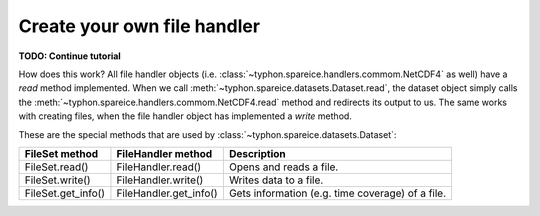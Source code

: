 Create your own file handler
############################

**TODO: Continue tutorial**

How does this work? All file handler objects (i.e.
:class:`~typhon.spareice.handlers.commom.NetCDF4` as well) have a *read* method
implemented. When we call
:meth:`~typhon.spareice.datasets.Dataset.read`, the dataset object simply calls
the :meth:`~typhon.spareice.handlers.commom.NetCDF4.read` method and redirects
its output to us. The same works with creating files, when the file handler
object has implemented a *write* method.

These are the special methods that are used by
:class:`~typhon.spareice.datasets.Dataset`:

+---------------------+-----------------------+-------------------------------+
| FileSet method      | FileHandler method    | Description                   |
+=====================+=======================+===============================+
| FileSet.read()      | FileHandler.read()    | Opens and reads a file.       |
+---------------------+-----------------------+-------------------------------+
| FileSet.write()     | FileHandler.write()   | Writes data to a file.        |
+---------------------+-----------------------+-------------------------------+
| FileSet.get_info()  | FileHandler.get_info()| Gets information (e.g. time \ |
|                     |                       | coverage) of a file.          |
+---------------------+-----------------------+-------------------------------+